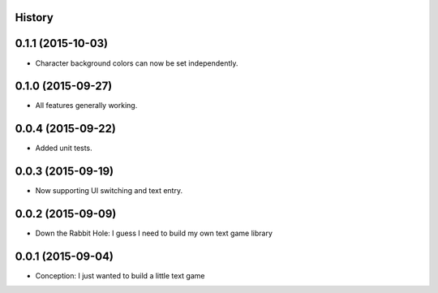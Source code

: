 .. :changelog:

History
-------

0.1.1 (2015-10-03)
---------------------

* Character background colors can now be set independently.

0.1.0 (2015-09-27)
---------------------

* All features generally working.

0.0.4 (2015-09-22)
---------------------

* Added unit tests.

0.0.3 (2015-09-19)
---------------------

* Now supporting UI switching and text entry.

0.0.2 (2015-09-09)
---------------------

* Down the Rabbit Hole: I guess I need to build my own text game library


0.0.1 (2015-09-04)
---------------------

* Conception: I just wanted to build a little text game
